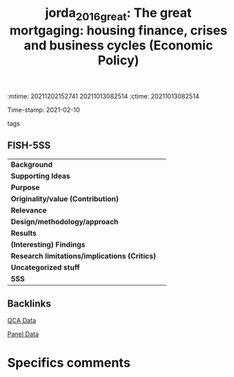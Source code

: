 :mtime:    20211202152741 20211013082514
:ctime:    20211013082514
:END:
#+TITLE: jorda_2016_great: The great mortgaging: housing finance, crises and business cycles (Economic Policy)
Time-stamp: 2021-02-10
- tags ::


* The great mortgaging: housing finance, crises and business cycles
  :PROPERTIES:
  :Custom_ID: jorda_2016_great
  :URL:
  :AUTHOR:
  :END:

** FISH-5SS


|---------------------------------------------+-----|
| *Background*                                  |     |
| *Supporting Ideas*                            |     |
| *Purpose*                                     |     |
| *Originality/value (Contribution)*            |     |
| *Relevance*                                   |     |
| *Design/methodology/approach*                 |     |
| *Results*                                     |     |
| *(Interesting) Findings*                      |     |
| *Research limitations/implications (Critics)* |     |
| *Uncategorized stuff*                         |     |
| *5SS*                                         |     |
|---------------------------------------------+-----|

** Backlinks

[[denote:20230216T235152][QCA Data]]

[[denote:20230216T235156][Panel Data]]

* Specifics comments
